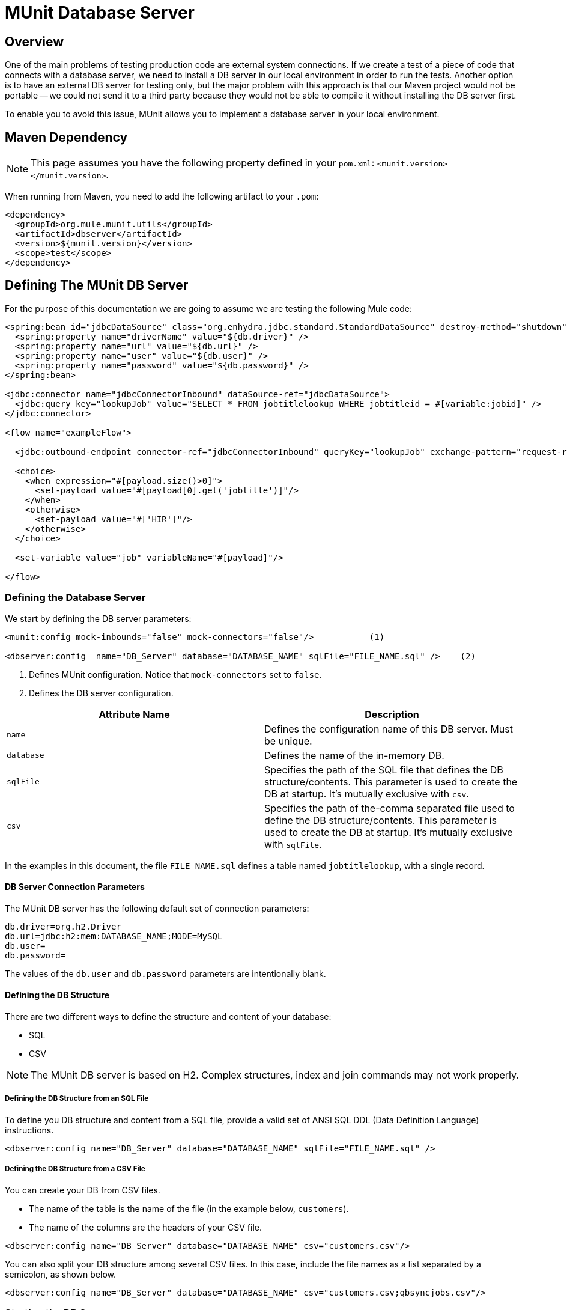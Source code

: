 = MUnit Database Server
:keywords: mule, esb, tests, qa, quality assurance, verify, functional testing, unit testing, stress testing

== Overview

One of the main problems of testing production code are external system connections. If we create a test of a piece of code that connects with a database server, we need to install a DB server in our local environment in order to run the tests. Another option is to have an external DB server for testing only, but the major problem with this approach is that our Maven project would not be portable — we could not send it to a third party because they would not be able to compile it without installing the DB server first.

To enable you to avoid this issue, MUnit allows you to implement a database server in your local environment.

== Maven Dependency

[NOTE]
This page assumes you have the following property defined in your `pom.xml`: `<munit.version></munit.version>`.

When running from Maven, you need to add the following artifact to your `.pom`:

[source, xml, linenums]
----
<dependency>
  <groupId>org.mule.munit.utils</groupId>
  <artifactId>dbserver</artifactId>
  <version>${munit.version}</version>
  <scope>test</scope>
</dependency>
----

== Defining The MUnit DB Server

For the purpose of this documentation we are going to assume we are testing the following Mule code:

[source, xml, linenums]
----
<spring:bean id="jdbcDataSource" class="org.enhydra.jdbc.standard.StandardDataSource" destroy-method="shutdown">
  <spring:property name="driverName" value="${db.driver}" />
  <spring:property name="url" value="${db.url}" />
  <spring:property name="user" value="${db.user}" />
  <spring:property name="password" value="${db.password}" />
</spring:bean>
 
<jdbc:connector name="jdbcConnectorInbound" dataSource-ref="jdbcDataSource">
  <jdbc:query key="lookupJob" value="SELECT * FROM jobtitlelookup WHERE jobtitleid = #[variable:jobid]" />
</jdbc:connector>
 
<flow name="exampleFlow">
 
  <jdbc:outbound-endpoint connector-ref="jdbcConnectorInbound" queryKey="lookupJob" exchange-pattern="request-response" />
 
  <choice>
    <when expression="#[payload.size()>0]">
      <set-payload value="#[payload[0].get('jobtitle')]"/>
    </when>
    <otherwise>
      <set-payload value="#['HIR']"/>
    </otherwise>
  </choice>
 
  <set-variable value="job" variableName="#[payload]"/>
 
</flow>
----

=== Defining the Database Server

We start by defining the DB server parameters:

[source, xml, linenums]
----
<munit:config mock-inbounds="false" mock-connectors="false"/>           (1)
 
<dbserver:config  name="DB_Server" database="DATABASE_NAME" sqlFile="FILE_NAME.sql" />    (2)
----

. Defines MUnit configuration. Notice that `mock-connectors` set to `false`.
. Defines the DB server configuration.

[cols=",",options="header",]
|===
|Attribute Name |Description
|`name` |Defines the configuration name of this DB server. Must be unique.
|`database` |Defines the name of the in-memory DB.
|`sqlFile` |Specifies the path of the SQL file that defines the DB structure/contents. This parameter is used to create the DB at startup. It’s mutually exclusive with `csv`.
|`csv` |Specifies the path of the-comma separated file used to define the DB structure/contents. This parameter is used to create the DB at startup. It’s mutually exclusive with `sqlFile`.
|===

In the examples in this document, the file `FILE_NAME.sql` defines a table named `jobtitlelookup`, with a single record.

==== DB Server Connection Parameters

The MUnit DB server has the following default set of connection parameters:

[source, code, linenums]
----
db.driver=org.h2.Driver
db.url=jdbc:h2:mem:DATABASE_NAME;MODE=MySQL
db.user=
db.password=
----

The values of the `db.user` and `db.password` parameters are intentionally blank.

==== Defining the DB Structure

There are two different ways to define the structure and content of your database:

* SQL
* CSV

[NOTE]
The MUnit DB server is based on H2. Complex structures, index and join commands may not work properly.

===== Defining the DB Structure from an SQL File

To define you DB structure and content from a SQL file, provide a valid set of ANSI SQL DDL (Data Definition Language) instructions.

[source, xml, linenums]
----
<dbserver:config name="DB_Server" database="DATABASE_NAME" sqlFile="FILE_NAME.sql" /> 
----

===== Defining the DB Structure from a CSV File

You can create your DB from CSV files.

* The name of the table is the name of the file (in the example below, `customers`).
* The name of the columns are the headers of your CSV file.

[source, xml, linenums]
----
<dbserver:config name="DB_Server" database="DATABASE_NAME" csv="customers.csv"/> 
----

You can also split your DB structure among several CSV files. In this case, include the file names as a list separated by a semicolon, as shown below.

[source, xml, linenums]
----
<dbserver:config name="DB_Server" database="DATABASE_NAME" csv="customers.csv;qbsyncjobs.csv"/>
----

=== Starting the DB Server

In order to run, the database server must be started in the `before-suite`. You start the server using the `start-db-server` message processor.

[source, xml, linenums]
----
<munit:before-suite name="before.suite" description="Starting DB server">
  <dbserver:start-db-server config-ref="DB_Server"/>
</munit:before-suite>
----

=== Running the Test

Once our DB server is up and running we can run our test.

[source, xml, linenums]
----
<munit:test name="testDBServer" description="Data must be stored in the DB server">
  <flow-ref name="exampleFlow" />             (1)
  <munit:assert-on-equals expectedValue="#['Culinary Team Member']" actualValue="#[flowVars['job']]" />  (2)
</munit:test>
----

. Run the production code.
. Assert the payload returned by the production code, which should come from our in-memory database.

As you can see, we are not using any new message processor, since the database has already been initialized and loaded with the proper data. Hence we are just validating that the query run in our production code is correct, and that the payload returned is the expected one.

=== Other MUnit DB server Message Processors

The MUnit DB server also offers a few other features, outlined in this section.

==== Executing SQL instructions

The MUnit DB Server allows you to execute instructions on the in-memory databases, so you can add or remove registries before a test, and also check if your data was stored correctly.

[source, xml, linenums]
----
<dbserver:execute config-ref="DB_Server" sql="INSERT INTO some_table..."/>
----

==== Executing SQL Queries

The MUnit DB Server allows you to execute SQL queries. The resulting value is a list of maps.

[source, xml, linenums]
----
<dbserver:execute-query config-ref="DB_Server" sql="SELECT * FROM some_table"/> 
----

==== Validating SQL Query Results

The MUnit DB Server allows you to validate that the results of a query are as expected.

To do this, you use the `validate-that` tag. Set the `results` property to CSV with rows separated by a newline character (`\n`), as shown below.

[source, xml, linenums]
----
<dbserver:validate-that config-ref="DB_Server"
  query="SELECT * FROM jobtitlelookup WHERE JOBTITLE='Developer';" returns='"JOBTITLE","EECSALARYORHOURLY","JOBTITLEID"\n"Developer","SALARY","10"'/>
----

The result should be a CSV text.

=== Stopping the DB Server

To stop the DB server gracefully, it needs to be stopped in the `after-suite`, using the `stop-db-server` message processor.

[source, xml, linenums]
----
<munit:after-suite name="after.suite" description="Stopping DB server">
  <dbserver:stop-db-server config-ref="DB_Server"/>
</munit:after-suite>
----

== Execution Environments

You may have noticed that our production code example makes extensive use of placeholders for certain parameters, such as `driverName`, `url` etc. in the example below:

[source, xml, linenums]
----
<spring:bean id="jdbcDataSource" class="org.enhydra.jdbc.standard.StandardDataSource" destroy-method="shutdown">
  <spring:property name="driverName" value="${db.driver}" />
  <spring:property name="url" value="${db.url}" />
  <spring:property name="user" value="${db.user}" />
  <spring:property name="password" value="${db.password}" />
</spring:bean>
----

The reason for this is that properties allow us to create code that is more configurable. Compare the example above with:

[source, xml, linenums]
----
<spring:bean id="jdbcDataSource" class="org.enhydra.jdbc.standard.StandardDataSource" destroy-method="shutdown">
  <spring:property name="driverName" value="org.mule.fake.Driver" />
  <spring:property name="url" value="192.168.0.3" />
  <spring:property name="user" value="myUser" />
  <spring:property name="password" value="123456" />
</spring:bean>
----

The second example code is untestable, even without MUnit. If we need to test this code before going to production, we will always hit the production DB server with our real credentials, which entails risk.

On the other hand, the first example code allows us to define two different property files:

* One for the testing environment
* One for the production environment

This is use in combination with the Mule property placeholder, shown below with `${env}`:

[source, xml, linenums]
----
<global-property value="mule.${env}.property"/>
----

In the example above, the use of `${env}` allows us to leverage execution environments. So for example we can define two separate properties files, `mule.test.properties` and `mule.prod.properties`, containing the same properties with values according to the environment we wish to use.

[TIP]
To run your test from Maven and issue the env parameter from the command line, you can run: `mvn -Denv=test clean test`.
